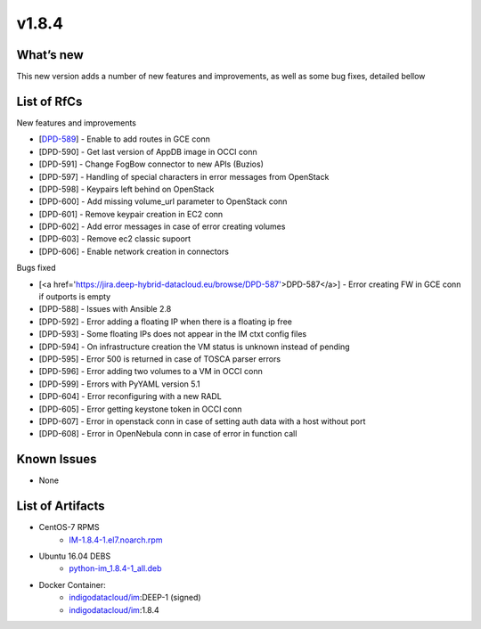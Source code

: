 v1.8.4
------

What’s new
~~~~~~~~~~

This new version adds a number of new features and improvements, as well as some bug fixes, detailed bellow

List of RfCs
~~~~~~~~~~~~
New features and improvements

- [`DPD-589 <https://jira.deep-hybrid-datacloud.eu/browse/DPD-589>`__] - Enable to add routes in GCE conn
- [DPD-590] - Get last version of AppDB image in OCCI conn
- [DPD-591] - Change FogBow connector to new APIs (Buzios)
- [DPD-597] - Handling of special characters in error messages from OpenStack
- [DPD-598] - Keypairs left behind on OpenStack
- [DPD-600] - Add missing volume_url parameter to OpenStack conn
- [DPD-601] - Remove keypair creation in EC2 conn
- [DPD-602] - Add error messages in case of error creating volumes
- [DPD-603] - Remove ec2 classic supoort
- [DPD-606] - Enable network creation in connectors



Bugs fixed

- [<a href='https://jira.deep-hybrid-datacloud.eu/browse/DPD-587'>DPD-587</a>] - Error creating FW in GCE conn if outports is empty
- [DPD-588] - Issues with Ansible 2.8
- [DPD-592] - Error adding a floating IP when there is a floating ip free
- [DPD-593] - Some floating IPs does not appear in the IM ctxt config files
- [DPD-594] - On infrastructure creation the VM status is unknown instead of pending
- [DPD-595] - Error 500 is returned in case of TOSCA parser errors
- [DPD-596] - Error adding two volumes to a VM in OCCI conn
- [DPD-599] - Errors with PyYAML version 5.1
- [DPD-604] - Error reconfiguring with a new RADL
- [DPD-605] - Error getting keystone token in OCCI conn
- [DPD-607] - Error in openstack conn in case of setting auth data with a host without port
- [DPD-608] - Error in OpenNebula conn in case of error in function call



Known Issues
~~~~~~~~~~~~
* None

List of Artifacts
~~~~~~~~~~~~~~~~~

* CentOS-7 RPMS
    * `IM-1.8.4-1.el7.noarch.rpm <http://repo.indigo-datacloud.eu/repository/deep-hdc/production/1/centos7/x86_64/base/repoview/IM.html>`_

* Ubuntu 16.04 DEBS
    * `python-im_1.8.4-1_all.deb <http://repo.indigo-datacloud.eu/repository/deep-hdc/production/1/ubuntu/dists/xenial/main/binary-amd64/python-python-im_1.8.4-1_all.deb>`_

* Docker Container:
    * `indigodatacloud/im <https://hub.docker.com/r/indigodatacloud/im/tags/>`__:DEEP-1 (signed)
    * `indigodatacloud/im <https://hub.docker.com/r/indigodatacloud/im/tags/>`__:1.8.4
